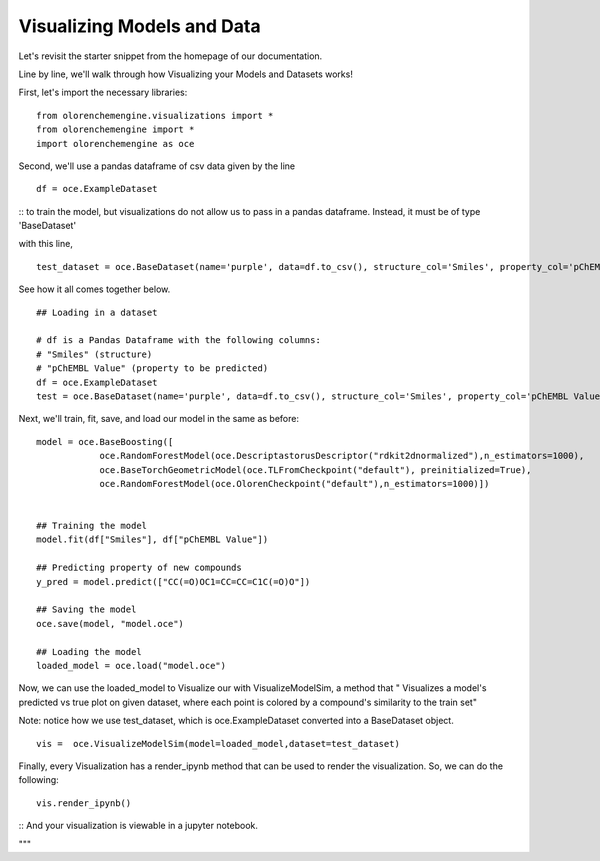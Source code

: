 Visualizing Models and Data
===========================

Let's revisit the starter snippet from the homepage of our documentation.

Line by line, we'll walk through how Visualizing your Models and Datasets works!

First, let's import the necessary libraries:
::
    from olorenchemengine.visualizations import *
    from olorenchemengine import *
    import olorenchemengine as oce
::

Second, we'll use a pandas dataframe of csv data given by the line
::
    df = oce.ExampleDataset
::
to train the model, but visualizations do not
allow us to pass in a pandas dataframe. Instead, it must be of type
'BaseDataset'

with this line,
::
    test_dataset = oce.BaseDataset(name='purple', data=df.to_csv(), structure_col='Smiles', property_col='pChEMBL Value')
::

See how it all comes together below.
::
    ## Loading in a dataset

    # df is a Pandas Dataframe with the following columns:
    # "Smiles" (structure)
    # "pChEMBL Value" (property to be predicted)
    df = oce.ExampleDataset
    test = oce.BaseDataset(name='purple', data=df.to_csv(), structure_col='Smiles', property_col='pChEMBL Value')
::

Next, we'll train, fit, save, and load our model in the same as before:
::
    model = oce.BaseBoosting([
                oce.RandomForestModel(oce.DescriptastorusDescriptor("rdkit2dnormalized"),n_estimators=1000),
                oce.BaseTorchGeometricModel(oce.TLFromCheckpoint("default"), preinitialized=True),
                oce.RandomForestModel(oce.OlorenCheckpoint("default"),n_estimators=1000)])


    ## Training the model
    model.fit(df["Smiles"], df["pChEMBL Value"])

    ## Predicting property of new compounds
    y_pred = model.predict(["CC(=O)OC1=CC=CC=C1C(=O)O"])

    ## Saving the model
    oce.save(model, "model.oce")

    ## Loading the model
    loaded_model = oce.load("model.oce")
::

Now, we can use the loaded_model to Visualize our with VisualizeModelSim, a method that
" Visualizes a model's predicted vs true plot on given dataset, where each point is colored
by a compound's similarity to the train set"

Note: notice how we use test_dataset, which is oce.ExampleDataset converted into a BaseDataset
object.
::

  vis =  oce.VisualizeModelSim(model=loaded_model,dataset=test_dataset)
::

Finally, every Visualization has a render_ipynb method that can be used to render the visualization. So, we can do the following:
::
    vis.render_ipynb()
::
And your visualization is viewable in a jupyter notebook.

"""
